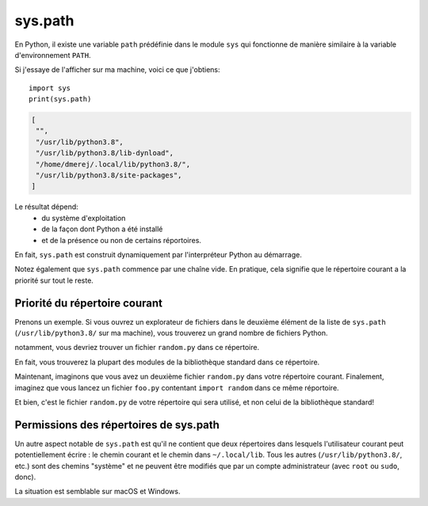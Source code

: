 sys.path
========

En Python, il existe une variable ``path`` prédéfinie dans le module ``sys`` qui fonctionne de manière similaire
à la variable d'environnement ``PATH``.

Si j'essaye de l'afficher sur ma machine, voici ce que j'obtiens::

    import sys
    print(sys.path)

.. code-block:: text

    [
     "",
     "/usr/lib/python3.8",
     "/usr/lib/python3.8/lib-dynload",
     "/home/dmerej/.local/lib/python3.8/",
     "/usr/lib/python3.8/site-packages",
    ]

Le résultat dépend:
 * du système d'exploitation
 * de la façon dont Python a été installé
 * et de la présence ou non de certains réportoires.

En fait, ``sys.path`` est construit dynamiquement par l'interpréteur Python au démarrage.

Notez également que ``sys.path`` commence par une chaîne vide. En pratique, cela signifie que le répertoire courant a la priorité sur tout le reste.

Priorité du répertoire courant
------------------------------

Prenons un exemple. Si vous ouvrez un explorateur de fichiers dans le deuxième
élément de la liste de ``sys.path`` (``/usr/lib/python3.8/`` sur ma machine), vous trouverez
un grand nombre de fichiers Python.

notamment, vous devriez trouver un fichier ``random.py`` dans ce répertoire.

En fait, vous trouverez la plupart des modules de la bibliothèque standard dans
ce répertoire.

Maintenant, imaginons que vous avez un deuxième fichier ``random.py`` dans votre répertoire courant. Finalement, imaginez
que vous lancez un fichier ``foo.py`` contentant ``import random`` dans ce même réportoire.

Et bien, c'est le fichier ``random.py`` de votre répertoire qui sera utilisé, et non celui de la bibliothèque standard!

Permissions des répertoires de sys.path
---------------------------------------

Un autre aspect notable de ``sys.path`` est qu'il ne contient que deux
répertoires dans lesquels l'utilisateur courant peut potentiellement écrire
: le chemin courant et le chemin dans ``~/.local/lib``. Tous les autres
(``/usr/lib/python3.8/``, etc.) sont des chemins "système" et ne peuvent
être modifiés que par un compte administrateur (avec ``root`` ou ``sudo``, donc).

La situation est semblable sur macOS et Windows.
